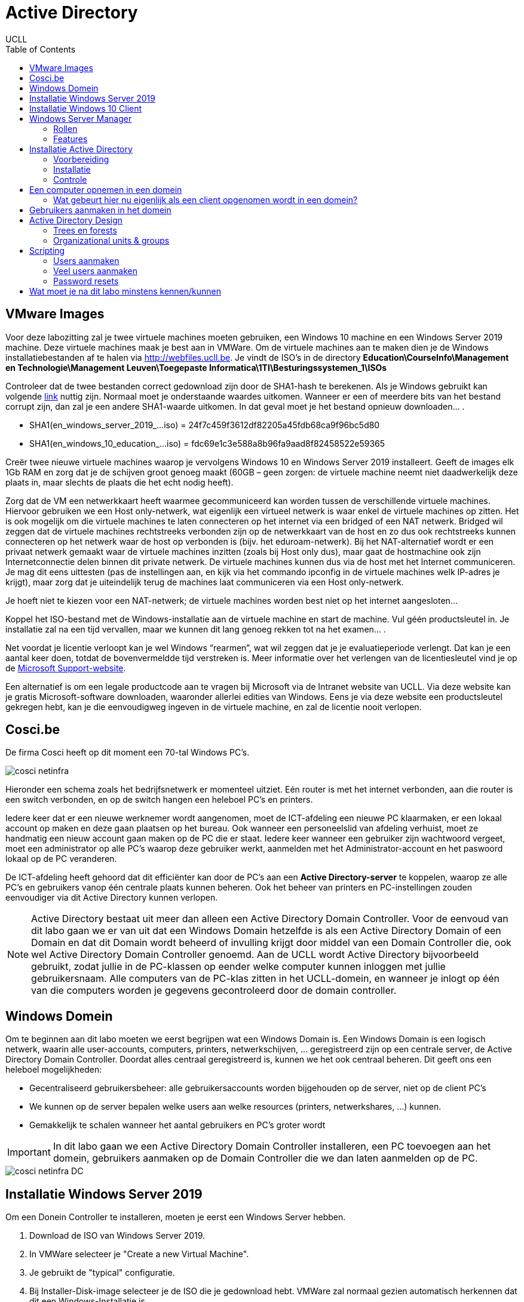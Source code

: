 = Active Directory
UCLL
:doctype: article
:encoding: utf-8
:lang: nl
:toc: left

== VMware Images
Voor deze labozitting zal je twee virtuele machines moeten gebruiken, een Windows 10 machine en een Windows Server 2019 machine. Deze virtuele machines maak je best aan in VMWare.
Om de virtuele machines aan te maken dien je de Windows installatiebestanden af te halen via http://webfiles.ucll.be.
Je vindt de ISO’s in de directory **Education\CourseInfo\Management en Technologie\Management Leuven\Toegepaste Informatica\1TI\Besturingssystemen_1\ISOs**

Controleer dat de twee bestanden correct gedownload zijn door de SHA1-hash te berekenen. Als je Windows gebruikt kan volgende  https://www.mcbsys.com/blog/2017/03/use-certutil-to-get-file-hash/[link] nuttig zijn. Normaal moet je onderstaande waardes uitkomen. Wanneer er een of meerdere bits van het bestand corrupt zijn, dan zal je een andere SHA1-waarde uitkomen. In dat geval moet je het bestand opnieuw downloaden… .

* SHA1(en_windows_server_2019_…iso) = 24f7c459f3612df82205a45fdb68ca9f96bc5d80
* SHA1(en_windows_10_education_…iso) = fdc69e1c3e588a8b96fa9aad8f82458522e59365

Creër twee nieuwe virtuele machines waarop je vervolgens Windows 10 en Windows Server 2019 installeert. Geeft de images elk 1Gb RAM en zorg dat je de schijven groot genoeg maakt (60GB – geen zorgen: de virtuele machine neemt niet daadwerkelijk deze plaats in, maar slechts de plaats die het echt nodig heeft).

Zorg dat de VM een netwerkkaart heeft waarmee gecommuniceerd kan worden tussen de verschillende virtuele machines. Hiervoor gebruiken we een Host only-netwerk, wat eigenlijk een virtueel netwerk is waar enkel de virtuele machines op zitten. Het is ook mogelijk om die virtuele machines te laten connecteren op het internet via een bridged of een NAT netwerk. Bridged wil zeggen dat de virtuele machines rechtstreeks verbonden zijn op de netwerkkaart van de host en zo dus ook rechtstreeks kunnen connecteren op het netwerk waar de host op verbonden is (bijv. het eduroam-netwerk). Bij het NAT-alternatief wordt er een privaat netwerk gemaakt waar de virtuele machines inzitten (zoals bij Host only dus), maar gaat de hostmachine ook zijn Internetconnectie delen binnen dit private netwerk. De virtuele machines kunnen dus via de host met het Internet communiceren. Je mag dit eens uittesten (pas de instellingen aan, en kijk via het commando ipconfig in de virtuele machines welk IP-adres je krijgt), maar zorg dat je uiteindelijk terug de machines laat communiceren via een Host only-netwerk. 

Je hoeft niet te kiezen voor een NAT-netwerk; de virtuele machines worden best niet op het internet aangesloten…

Koppel het ISO-bestand met de Windows-installatie aan de virtuele machine en start de machine. Vul géén productsleutel in. Je installatie zal na een tijd vervallen, maar we kunnen dit lang genoeg rekken tot na het examen… .

Net voordat je licentie verloopt kan je wel Windows “rearmen”, wat wil zeggen dat je je evaluatieperiode verlengt. Dat kan je een aantal keer doen, totdat de bovenvermeldde tijd verstreken is. Meer informatie over het verlengen van de licentiesleutel vind je op de https://support.microsoft.com/en-us/help/948472/how-to-extend-the-windows-server-2008-evaluation-period[Microsoft Support-website]. 

Een alternatief is om een legale productcode aan te vragen bij Microsoft via de Intranet website van UCLL. Via deze website kan je gratis Microsoft-software downloaden, waaronder allerlei edities van Windows. Eens je via deze website een productsleutel gekregen hebt, kan je die eenvoudigweg ingeven in de virtuele machine, en zal de licentie nooit verlopen.

== Cosci.be

De firma Cosci heeft op dit moment een 70-tal Windows PC's.

image::cosci-netinfra.png[]

Hieronder een schema zoals het  bedrijfsnetwerk er momenteel uitziet. Eén router is met het internet verbonden, aan die router is een switch verbonden, en op de switch hangen een heleboel PC's en printers.

Iedere keer dat er een nieuwe werknemer wordt aangenomen, moet de ICT-afdeling een nieuwe PC klaarmaken, er een lokaal account op maken en deze gaan plaatsen op het bureau. Ook wanneer een personeelslid van afdeling verhuist, moet ze handmatig een nieuw account gaan maken op de PC die er staat. Iedere keer wanneer een gebruiker zijn wachtwoord vergeet, moet een administrator op alle PC's waarop deze gebruiker werkt, aanmelden met het Administrator-account en het paswoord lokaal op de PC veranderen.

De ICT-afdeling heeft gehoord dat dit efficiënter kan door de PC's aan een **Active Directory-server** te koppelen, waarop ze alle PC's en gebruikers vanop één centrale plaats kunnen beheren. Ook het beheer van printers en PC-instellingen zouden eenvoudiger via dit Active Directory kunnen verlopen.

NOTE: Active Directory bestaat uit meer dan alleen een Active Directory Domain Controller. Voor de eenvoud van dit labo gaan we er van uit dat een Windows Domain hetzelfde is als een Active Directory Domain of een Domain en dat dit  Domain wordt beheerd of invulling krijgt door middel van een Domain Controller die, ook wel Active Directory Domain Controller genoemd. Aan de UCLL wordt Active Directory bijvoorbeeld gebruikt, zodat jullie in de PC-klassen op eender welke computer kunnen inloggen met jullie gebruikersnaam. Alle computers van de PC-klas zitten in het UCLL-domein, en wanneer je inlogt op één van die computers worden je gegevens gecontroleerd door de domain controller.

== Windows Domein
Om te beginnen aan dit labo moeten we eerst begrijpen wat een Windows Domain is. Een Windows Domain is een logisch netwerk, waarin alle user-accounts, computers, printers, netwerkschijven, ... geregistreerd zijn op een centrale server, de Active Directory Domain Controller. Doordat alles centraal geregistreerd is, kunnen we het ook centraal beheren. Dit geeft ons een heleboel mogelijkheden:

* Gecentraliseerd gebruikersbeheer: alle gebruikersaccounts worden bijgehouden op de server, niet op de client PC's
* We kunnen op de server bepalen welke users aan welke resources (printers, netwerkshares, ...) kunnen.
* Gemakkelijk te schalen wanneer het aantal gebruikers en PC's groter wordt

IMPORTANT: In dit labo gaan we een Active Directory Domain Controller installeren, een PC toevoegen aan het domein, gebruikers aanmaken op de Domain Controller die we dan laten aanmelden op de PC.

image::cosci-netinfra-DC.png[]

== Installatie Windows Server 2019

Om een Donein Controller te installeren, moeten je eerst een Windows Server hebben.

1. Download de ISO van Windows Server 2019.
2. In VMWare selecteer je "Create a new Virtual Machine".
3. Je gebruikt de "typical" configuratie.
4. Bij Installer-Disk-image selecteer je de ISO die je gedownload hebt. VMWare zal normaal gezien automatisch herkennen dat dit een Windows-Installatie is.
5. Je kan vanuit VMWare automatisch een user-account laten maken. Als gebruikersnaam gebruiken we `Administrator` en als wachtwoord `p@ssw0rd`.
6. Wanneer je volledig door de set-up bent gegaan zal Windows Server automatisch beginnen installeren. Op een gegeven moment vraagt de installer of je Windows Server Core of Standard wilt gebruiken. Voor gebruiksgemak kiezen we hier voor Desktop-Experience, **niet de CORE-editie**.

Terwijl je wacht op de installatie, bekijk je het volgende https://www.youtube.com/watch?v=GfqsFtmJQg0[filmpje]. Daarin wordt uitgelegd wat we allemaal kunnen doen met Active Directory, en met welke tools we Active Directory Domain kunnen beheren.

== Installatie Windows 10 Client
Hiernaast willen we natuurlijk ook een client Windows 10 uitvoeren. De procedure hiervoor is zeer gelijkaardig aan die van de server. Volg de installatie-instructies, zorg dat je Windows 10 Education installeert! Wanneer gevraagd wordt om een gebruiker met een paswoord aan te maken (die de beheersrechten heeft), kies je als paswoord: *p@ssw0rd*. Laat het paswoord ook niet leeg! Anders zal je later problemen krijgen… .

Om communicatie tussen de twee machines mogelijk te maken zal je **Windows Device Discovery en FileSharing** moeten aanzetten. Door dit te doen, worden bepaalde poorten op de firewall opengezet, die belangrijk zijn voor het delen van bestanden en informatie voor Windows-machines. De gemakkelijkste manier is om de verkenner te openen en naar 'Network' te gaan. Er verschijnt bovenaan een gele balk die meldt dat device discovery uitstaat. Je kan deze aanzetten door er op te klikken. Dit moet je uiteraard op beide machines doen. **Test hierna of de twee machines elkaar kunnen pingen**.

TIP: `cmd`, `ipconfig`, `ping`

Het kan zijn dat na de installatie van Windows 10 of Windows Server 2019 het welkomscherm standaard ingesteld staat op QWERTY in plaats van AZERTY. Dit kan nogal onhandig zijn als je een paswoord moet ingeven, dus het is best dat je dit aanpast. Ga naar het Settings-scherm → Time and Language → Additional date, time, & regional settings → Change date, time, or number formats → klik op de Administrative-tab → Copy settings…, . In het scherm dat dan open gaat kan je de instellingen van de huidige gebruiker kopiëren naar het welkomscherm. Nadat je eerst de correcte 'input language, nl. Dutch(Belgium)' hebt geïnstalleerd (zet de machine hiervoor wel -tijdelijk- op een NAT netwerk) en als default hebt ingesteld. 

image::AD_taal.png[]

== Windows Server Manager
=== Rollen
Een Windows Server wordt doorgaans geconfigureerd via Windows Server Manager, een programma dat standaard geïnstalleerd is op alle installaties van Windows Server. Met deze tool kan je een heleboel extra "componenten" op je server installeren, zoals Active Directory, een DHCP server, een Fax-server, ... Deze componenten noemen we _Roles_, de "primaire" programma's.

=== Features
Daarnaast kan je ook features installeren. Features zijn programma's of add-ons die niet zozeer impact hebben op de functionaliteit van de primaire programma's, maar extra functies voorzien. Een heel bekende feature is PowerShell, de bekende scripting-taal van Microsoft.

== Installatie Active Directory
Zoals besproken worden in een Domein alle gebruikersaccounts, PC's, printers, ... centraal bijgehouden. De databank of database waarin deze worden opgeslagen noemen we een 'Directory'. Er zijn een heleboel Directory-softwarepakketten (OpenLDAP, Samba, FreeIPA, 389 Directory Server, ...) maar verreweg de meest gebruikte is en blijft Windows Active Directory.

Deze kunnen we natuurlijk heel eenvoudig installeren op onze Windows Server.

=== Voorbereiding
Eerst en vooral gaan we de server een logische naam geven. Open **Server Manager** en ga naar **Local Server**. Klik op de computernaam, vervolgens op 'Change...'. Geef de server de naam 'COSCIDC1'. Om die wijzigingen door te voeren moet je de server opnieuw opstarten.

Stel ook een statisch IP in. Hiervoor neem je best het IP dat door de DHCP-server van VMware is toegekend aan je server, samen met het subnet-mask en de default-gateway.

TIP: Je kan uiteraard altijd https://lmgtfy.com/?q=windows+server+2019+set+static+ip[op het internet rekenen] om te ontdekken hoe dit moet.

=== Installatie
1. Klik in Server Manager op "Manage" rechtsbovenaan en selecteer "Add Roles and Features".
2. Bij Installation Type kies je voor "Role-based or feature-based installation".
3. Onder "Server Roles" kies je voor "Active Directory Domain Services", het belangrijkste onderdeel van Active Directory. Pas als dit onderdeel op de server geïnstalleerd is, spreken we van een Domain Controller.
4. Loop verder door de installatie. Deze begint vanzelf. Wanneer de installatie gedaan is krijg je de melding "Configuration required". Klik door op "Promote this server to Domain Controller". Je krijgt een venster "Deployement configuration."
5. Gezien dit onze eerste Domain Controller is, willen we een nieuwe forest maken. Er wordt gevraagd om een "Root domain name". Die is in ons geval `cosci.be`, de domeinnaam waarvan we willen vertrekken voor de rest van onze domeinen.
6. In Domain Controller laten we Domain Name System (DNS) server aangevinkt. Dit zal automatisch een DNS-server installeren voor het domein `cosci.be`.
7. Onder additional options laten we de NetBIOS domain name staan op 'COSCI'. Dit is een verkorte naam waarmee we later kunnen verwijzen naar het domein.
8. Loop verder door de installer. De server moet herstart worden nadat de installatie voltooid is.

=== Controle
Als je alle stappen hebt gevolgd, heb je nu een Active Directory server geïnstalleerd, met als root-domain `cosci.be`. Daarnaast is er ook automatisch een DNS-server geïnstalleerd, met de juiste records voor `cosci.be`. Om dit na te gaan openen we het programma "Active Directory Users and Computers". Als je alles goed gedaan hebt zie je `cosci.be` als domein staan.

image::cosci_DC.png[]

== Een computer opnemen in een domein
Active  Directory  gebruikt  het  DNS-protocol om aan client pc’s door te geven welke server de domain controller  is. Bij  de  installatie  van  de  Active  Directory  rol  op  de  server,  gaat  automatisch  ook  de  DNS server rol mee geïnstalleerd worden. Als we willen dat de client computers nu het domein dat we aangemaakt hebben kunnen vinden, dan moeten we dus de DNS-settings op die client eerst juist instellen. Open op de Windows 10 client machine  de netwerkeigenschappen (waar je het IP-adres van de client ingesteld hebt), en stel het IP-adres van de DNS server in op het IP-adres van de Windows Server machine.

De Windows10-computer **kan dan pas** opgenomen worden als cliënt in het domein. Klik op Verkenner→rechter klik op This PC→Properties→Change Settings→Change. Om een computer toe te voegen aan een domein moet je wel over enige rechten beschikken:

* Op de machine die men opneemt, moet men beheerdersrecht (Administrator) hebben.
* Als men de machine wil toevoegen aan een domein, moet men de naam en het paswoord kunnen opgeven van een account van het domein die het recht heeft om computers in het domein op te nemen (bvb. de Domein Administrator).

Geef je de PC een logische naam, en als domeinnaam geef je `cosci.be` in. Wanneer er een gebruikersnaam en wachtwoord gevraagd wordt, geef je de gegevens van de beheerder van de server op (Administrator:p@ssw0rd). Hierna zou je een welkomstberichtje moeten krijgen. Start de computer opnieuw op.

NOTE:  Na herstarten kan men met 2 soorten accounts inloggen: de accounts die lokaal op de pc gedefinieerd waren (en blijven) en de accounts die globaal (d.i. op het domein) gedefinieerd zijn. (Momenteel hebben we er nog geen globaal account aangemaakt)

=== Wat gebeurt hier nu eigenlijk als een client opgenomen wordt in een domein?
Doordat we op de Windows 10 client onze Windows Server als DNS-server hebben ingesteld, worden alle DNS-queries van de client naar de server gestuurd. Op de server werd een DNS-server geïnstalleerd toen we de Active Directory installeerden, dus onze server kan op die queries ook antwoorden.

Toen we in de Windows 10 client `cosci.be` als domein opgaven, ging de PC dus een DNS-query uitsturen voor `cosci.be`, naar onze server. Deze DNS-query is echter een beetje speciaal, hij zoekt namelijk niet gewoon naar het IP-adres van het domein, maar naar een heel specifiek record, een **SRV-record**.

Een SRV-record is een record in DNS waarin je een bepaalde service beschrijft, alsook het ip-adres, de poort, en de priority van deze service. Hieronder zie je de afdruk van een NSLookup.

image::cosci_SRV.png[]

Wanneer we een client opnemen in het domein `cosci.be` wordt er een query gedaan naar `ldap._tcp.dc._msdcs.cosci.be`, en de client krijgt als antwoord het IP en de poort waar het domeinregistratieproces op draait. Test dit zeker zelf ook eens uit.

TIP: NSLookup is een tool die je veel nodig gaat hebben voor het opsporen van problemen. Het volledige commando hier uitleggen met al zijn opties is omslachtig. De help-functie en Google zijn uw vriend.

== Gebruikers aanmaken in het domein
De volgende stap is om gebruikers aan te maken in het domein. Hiervoor gaan we terug naar de server en openen we de **Active Directory Users and Computers**-tool (ADUC) (ook onder Windows Administrative Tools). Als je de tab cosci.be openklikt, zie je een aantal voorgemaakte mapjes staan. Als je op Computers klikt, zal je de PC die we zonet hebben opgenomen, zien staan. Als je op Users klikt zie je een heleboel voorgemaakte groepen en enkele users. In deze map willen we een nieuwe groep maken, met de naam 'System Administrators'.

image::cosci_users.png[]

We laten de Group Scope op global staan, en als Group-type kiezen we Security.

Daarna maken we een nieuwe user of gebruiker aan, waar je je eigen gegevens mag invullen. Als User logon name mag je in principe invullen wat je wilt, maar het gemakkelijkste is om het formaat voornaam.familienaam te hanteren.
Ten slotte voegen we de user die we net gemaakt hebben toe aan de groep 'System Administrators'. Als je dit allemaal gedaan hebt kan je terug naar de Windows 10 client gaan, klik je op andere gebruiker om met de globale domein user in te loggen.

Bij het inloggen of aanmelden moet men kiezen of men zich als lokale gebruiker of als domeingebruiker aanmeldt. In het begin is dit verwarrend omdat een account met dezelfde naam (bvb. Administrator) zowel lokaal als globaal (= op het domein) kan gedefinieerd zijn en omdat dit andere accounts zijn met andere rechten! Door een  pc  op  te  nemen  in  een  domein,  krijgen  de  domeingebruikers  automatisch rechten  op  de  pc. Omgekeerd echter niet: de lokale gebruikers krijgen niet automatisch rechten op het domein.

Inloggen gaat als volgt:

* lokaal: als `win10\xxx` (als `win10` de naam van de pc is, en `xxx` het lokaal account is)
* globaal: als `cosci\voornaam.familienaam` of `voornaam.familienaam@cosci.be`

== Active Directory Design
Wat we nu eigenlijk hebben gedaan is het opstellen van een Single Domain Active Directory. Er zijn echter een aantal gevallen waarin we misschien naar meer gecompliceerde setups willen gaan.

=== Trees en forests

image::AD_design.png[]

In bovenstaande afbeelding stelt iedere blauwe driehoek een Domain Controller (DC) voor. Zo zie je dat het bedrijf blue.com een DC heeft voor hun domeinnaam. Hun bedrijf is echter zo groot dat ze ervoor gekozen hebben dit nog verder op te splitsen in subdomeinen. Voor deze subdomeinen hebben ze ook een aparte DC gemaakt, en deze gekoppeld aan de bestaande DC voor het blue.com domein. (Herinner je een van de eerste stappen van de installatie van Active Directory, waar je moet kiezen tussen een nieuw domein aan te maken of een DC koppelen aan een bestaand domein). Hierdoor krijg je een soort hiërarchische verhouding en spreken we van een Domain Tree.

Alle resources (PC's, Users, ...) die in een van de subdomeinen worden toegevoegd, zijn in alle subdomeinen beschikbaar dankzij de automatische verbindingen die door de tree wordt gelegd. De voornaamste redenen dat men dit soort architectuur hanteert is als men zeer grote organisaties heeft, trafiek wilt verminderen naar de root DC.

Daarnaast is het ook mogelijk om verschillende trees van verschillende domeinen aan elkaar te koppelen via een trust. Stel bijvoorbeeld dat `blue.com` beslist te gaan samenwerken met `red.com`, dan kan men een trust tussen de 2 trees leggen, waardoor de resources van de ene tree "gekend zijn" in de andere tree. Zo gaan gebruikers van `blue.com` zich zelfs in de gebouwen van `red.com` kunnen aanmelden op de PC's. Voor meer info over design van een Active Directory, lees je dit https://mcpmag.com/articles/2010/09/29/ad-design-know-your-domains.aspx[artikel].

=== Organizational units & groups
Wat echter veel meer voorkomt zijn **organizational units & groups**.

==== Organizational Units
Deze reflecteren vaak de structuur van de organisatie, bijvoorbeeld de OU "Werknemers", waaronder dan de OU "HR", de OU "Sales" en de OU "Engineering" terug te vinden zijn. Ze werken van een grote groep, naar steeds specifiekere groepjes, in een omgekeerd hiërarchisch model. OU's erven altijd de rechten en configuratie over van hun parent, maar kunnen verder gespecificeerd worden. **Ze worden vooral gebruikt om Group Policies op te configureren**. Een gebruiker kan ook maar in 1 van de OU's zitten, en heeft dus alleen effect van de OU waar hij inzit en degene die erboven liggen.

==== Groepen
Deze hebben minder sterk die hiërarchie, en dienen vooral voor het rechten geven op bepaalde bedrijfsresources (Printers, Mailboxen, ...). Een gebruiker kan wel in meerdere groepen zitten. Ook kunnen groepen genest worden, simpelweg door een groep lid te maken van een andere groep. Alle leden zullen bijgevolg ook door de configuratie van die groep beïnvloed worden. Daarnaast kan je aan groepen ook zaken als gedeelde mailboxen koppelen.

Probeer nu op de root van het domein de volgende structuur aan te maken met behulp van OU's.

image::cosci_OU.png[]

NOTE: Ga naar *Group Policy Management* onder Windows Administrative Tools, selecteer het domein "cosci.be" en verifieer dat deze structuur nu ook daar aanwezig is. 

Maak daarnaast in de OU=Users ook de volgende groepen aan.

1. IT-admins
2. Wifi-users
3. BadgeReader-users
4. Employee-administration

En voeg IT-Admins als een groep toe aan Wifi-users. Voeg jezelf ook toe aan de IT-admins groep en controleer of je daarmee ook toegevoegd bent aan de Wifi-users groep.

== Scripting
Bij systeembeheer komen altijd repetititieve taakjes kijken, en dat is bij Windows Active Directory niet anders. Daarom biedt Windows een heel krachtige scripting-taal via PowerShell. PowerShell is ontwikkeld door Microsoft, wat maakt dat het enorm goed kan samenwerken met Active Directory.

=== Users aanmaken
Ontwikkel eerst en vooral een scriptje waarmee je 1 user kan aanmaken, waaraan je de opties voornaam en naam meegeeft. De gebruikersnaam wordt automatisch ingesteld op `voornaam.familienaam`.


---
    #filename add_user.ps1
    $voornaam=$args[0]
    $achternaam=$args[1]
    $paswoord="p@ssw0rd"
    $SecurePassword = $paswoord | ConvertTo-SecureString -AsPlainText -Force
    New-ADUser -Name "$voornaam $achternaam" -SamAccountName "$voornaam.$achternaam" -AccountPassword $SecurePassword -Enabled $true

---

=== Veel users aanmaken
In het labo vind je een Excel-bestand met een heleboel namen. De bedoeling is dat je deze namen allemaal automatisch inleest en de gebruikers eruit aanmaakt.

---

    Get-Content .\names.csv |  foreach-object {
    $Split = $_ -split ' '
    $voornaam=$Split[1] 
    $achternaam=$Split[2]
    .\add_user.ps1 $voornaam $achternaam
    }

---

=== Password resets
Maak een scriptje dat het wachtwoord van een disabled gebruiker instelt op een vooraf bepaald paswoord (p@ssw0rd) en de gebruiker terug enabled. De gebruiker moet zijn wachtwoord aanpassen de volgende keer dat hij aanmeldt.

---
    $paswoord="p@ssw0rd"
    $SecurePassword = $paswoord | ConvertTo-SecureString -AsPlainText -Force
    Write-Host "Volgende gebruikers zijn DISABLED"
    Get-ADUser -Filter {Enabled -eq $False} | Select-Object -Property SamAccountName, Enabled |  ft
    $Gebruiker = Read-Host -Prompt 'Welke gebruiker wil je RESETTEN?'
    Set-ADAccountPassword -Identity $Gebruiker -NewPassword $SecurePassword -Reset
    Enable-ADAccount -Identity $Gebruiker
    Set-ADUser -Identity $Gebruiker -ChangePasswordAtLogon:$true
    Write-Host "Gebruiker $Gebruiker zijn/haar paswoord is reset naar **p@ssw0rd** en de gebruiker is terug actief" 
    Get-ADUser -Filter  {Enabled -eq $True} | Select-Object -Property SamAccountName, Enabled |  ft

---

== Wat moet je na dit labo minstens kennen/kunnen
* Je weet en kan uitleggen wat een SHA1-checksum is en waarvoor het gebruikt kan worden (onthouden en begrijpen)
* Je kan van een bestand een SHA1-checksum nemen op een Windows machine (toepassen)
* Je kan op een Windows machine de TCP/IP instellingen opvragen en aanpassen (toepassen)
* Je kan AD Domein services installeren op Windows 2019 (toepassen)
* Je weet en kan aan de hand van een duidelijk schema uitleggen wat een domein tree en domein forest is (onthouden, begrijpen)
* Je weet en kan uitleggen wat een OU is (onthouden, begrijpen)
* Je kan OU's aanmaken in AD DS (toepssen)
* Je kan gebruikers en groepen aamaken in AD DS (toeapssen)
* Je kan de eigenschappen van gebruikers en groepen binnen AD DS aanpassen (begrijpen, toepassen)
* Je weet en kan lokaal en gobaal (domein) op een Windows 10 machine inloggen (begrijpen en toepassen)
* Je kan uitleggen a.d.h.v de Windows ISE wat een PowerSheel script doet en hoe het werkt (toepassen en analyseren)